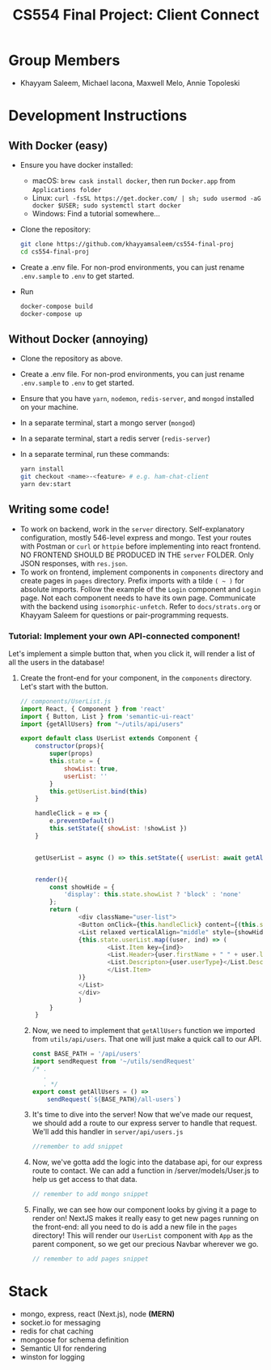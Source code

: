 #+TITLE: CS554 Final Project: Client Connect
#+OPTIONS: toc:nil num:nil
#+STARTUP: showall

#+html: <p><img src="./assets/ClientConnectLogo.svg" width="400px" /></p>

* Group Members
- Khayyam Saleem, Michael Iacona, Maxwell Melo, Annie Topoleski

* Development Instructions
** With Docker (easy)
- Ensure you have docker installed:
  - macOS: ~brew cask install docker~, then run ~Docker.app~ from ~Applications folder~
  - Linux: ~curl -fsSL https://get.docker.com/ | sh; sudo usermod -aG docker $USER; sudo systemctl start docker~
  - Windows: Find a tutorial somewhere...
- Clone the repository:
  #+BEGIN_SRC bash
    git clone https://github.com/khayyamsaleem/cs554-final-proj
    cd cs554-final-proj
  #+END_SRC
- Create a .env file. For non-prod environments, you can just rename ~.env.sample~ to ~.env~ to get started.
- Run 
  #+BEGIN_SRC bash
    docker-compose build
    docker-compose up
  #+END_SRC
** Without Docker (annoying)
- Clone the repository as above.
- Create a .env file. For non-prod environments, you can just rename ~.env.sample~ to ~.env~ to get started.
- Ensure that you have ~yarn~, ~nodemon~, ~redis-server~, and ~mongod~ installed on your machine.
- In a separate terminal, start a mongo server (~mongod~)
- In a separate terminal, start a redis server (~redis-server~)
- In a separate terminal, run these commands:
  #+BEGIN_SRC bash
    yarn install
    git checkout <name>-<feature> # e.g. ham-chat-client
    yarn dev:start
  #+END_SRC
** Writing some code!
- To work on backend, work in the ~server~ directory. Self-explanatory configuration, mostly 546-level express and mongo. Test your routes with Postman or ~curl~ or ~httpie~ before implementing into react frontend. NO FRONTEND SHOULD BE PRODUCED IN THE ~server~ FOLDER. Only JSON responses, with ~res.json~.
- To work on frontend, implement components in ~components~ directory and create pages in ~pages~ directory. Prefix imports with a tilde ~( ~ )~ for absolute imports. Follow the example of the ~Login~ component and ~Login~ page. Not each component needs to have its own page. Communicate with the backend using ~isomorphic-unfetch~. Refer to ~docs/strats.org~ or Khayyam Saleem for questions or pair-programming requests.
*** Tutorial: Implement your own API-connected component!
Let's implement a simple button that, when you click it, will render a list of all the users in the database!
1) Create the front-end for your component, in the ~components~ directory. Let's start with the button.
    #+BEGIN_SRC javascript
        // components/UserList.js
        import React, { Component } from 'react'
        import { Button, List } from 'semantic-ui-react'
        import {getAllUsers} from "~/utils/api/users"

        export default class UserList extends Component {
            constructor(props){
                super(props)
                this.state = {
                    showList: true,
                    userList: ''
                }
                this.getUserList.bind(this)
            }

            handleClick = e => {
                e.preventDefault()
                this.setState({ showList: !showList })
            }


            getUserList = async () => this.setState({ userList: await getAllUsers()})


            render(){
                const showHide = {
                    'display': this.state.showList ? 'block' : 'none'
                };
                return (
                        <div className="user-list">
                        <Button onClick={this.handleClick} content={(this.state.showList) ? "Hide All Users" : "Show All Users"} />
                        <List relaxed verticalAlign="middle" style={showHide}>
                        {this.state.userList.map((user, ind) => (
                                <List.Item key={ind}>
                                <List.Header>{user.firstName + " " + user.lastName}</List.Header>
                                <List.Descripton>{user.userType}</List.Description>
                                </List.Item>
                        )}
                        </List>
                        </div>
                        )
                }
            }
       #+END_SRC
   2) [@2] Now, we need to implement that ~getAllUsers~ function we imported from ~utils/api/users~. That one will just make a quick call to our API.
      #+BEGIN_SRC javascript
        const BASE_PATH = '/api/users'
        import sendRequest from '~/utils/sendRequest'
        /* .
           .
           . */
        export const getAllUsers = () =>
            sendRequest(`${BASE_PATH}/all-users`)
      #+END_SRC
   3) It's time to dive into the server! Now that we've made our request, we should add a route to our express server to handle that request. We'll add this handler in ~server/api/users.js~
      #+BEGIN_SRC javascript
        //remember to add snippet
      #+END_SRC
   4) Now, we've gotta add the logic into the database api, for our express route to contact. We can add a function in /server/models/User.js to help us get access to that data.
      #+BEGIN_SRC javascript
        // remember to add mongo snippet
      #+END_SRC
   5) Finally, we can see how our component looks by giving it a page to render on! NextJS makes it really easy to get new pages running on the front-end: all you need to do is add a new file in the ~pages~ directory! This will render our ~UserList~ component with ~App~ as the parent component, so we get our precious Navbar wherever we go.
      #+BEGIN_SRC javascript
        // remember to add pages snippet
      #+END_SRC


* Stack
- mongo, express, react (Next.js), node *(MERN)*
- socket.io for messaging
- redis for chat caching
- mongoose for schema definition
- Semantic UI for rendering
- winston for logging
